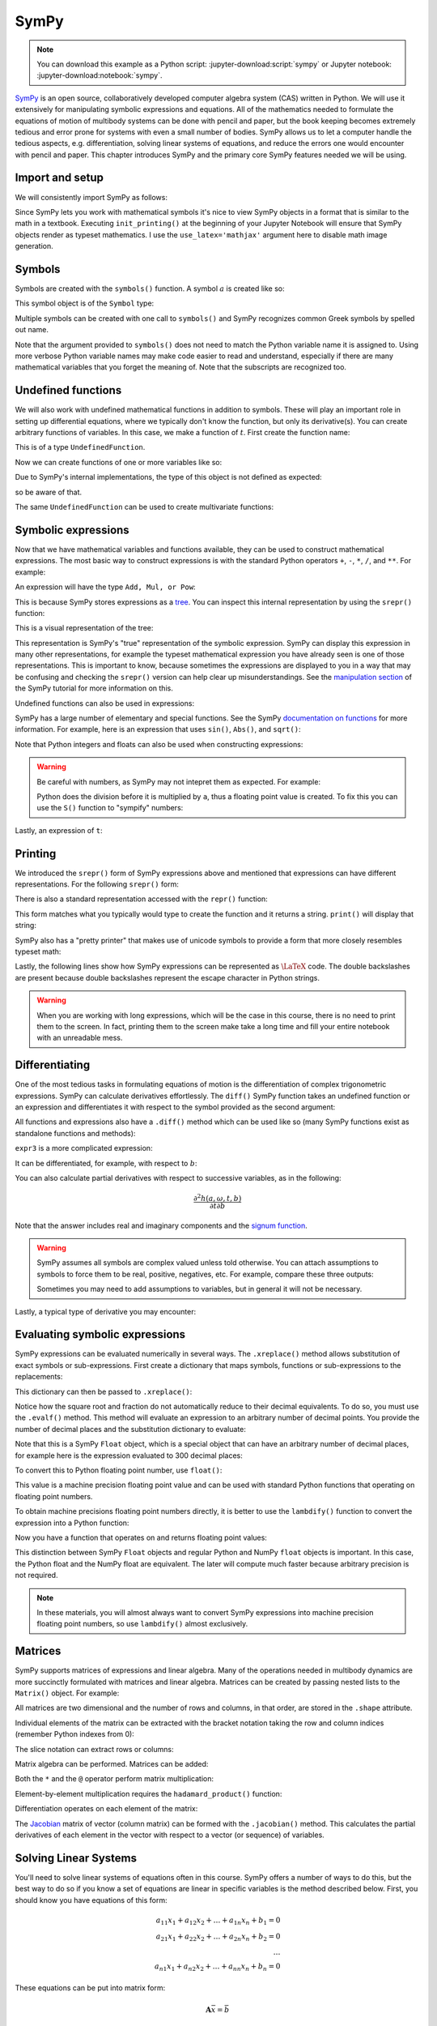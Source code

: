 =====
SymPy
=====

.. note::

   You can download this example as a Python script:
   :jupyter-download:script:`sympy` or Jupyter notebook:
   :jupyter-download:notebook:`sympy`.

SymPy_ is an open source, collaboratively developed computer algebra system
(CAS) written in Python. We will use it extensively for manipulating symbolic
expressions and equations.  All of the mathematics needed to formulate the
equations of motion of multibody systems can be done with pencil and paper, but
the book keeping becomes extremely tedious and error prone for systems with
even a small number of bodies. SymPy allows us to let a computer handle the
tedious aspects, e.g. differentiation, solving linear systems of equations, and
reduce the errors one would encounter with pencil and paper. This chapter
introduces SymPy and the primary core SymPy features needed we will be using.

.. _SymPy: https://www.sympy.org

Import and setup
================

We will consistently import SymPy as follows:

.. jupyter-execute::

   import sympy as sm

Since SymPy lets you work with mathematical symbols it's nice to view SymPy
objects in a format that is similar to the math in a textbook. Executing
``init_printing()`` at the beginning of your Jupyter Notebook will ensure that
SymPy objects render as typeset mathematics. I use the ``use_latex='mathjax'``
argument here to disable math image generation.

.. jupyter-execute::

   sm.init_printing(use_latex='mathjax')

Symbols
=======

Symbols are created with the ``symbols()`` function. A symbol :math:`a` is
created like so:

.. jupyter-execute::

   a = sm.symbols('a')
   a

This symbol object is of the ``Symbol`` type:

.. jupyter-execute::

   type(a)

Multiple symbols can be created with one call to ``symbols()`` and SymPy
recognizes common Greek symbols by spelled out name.

.. jupyter-execute::

   b, t, omega = sm.symbols('b, t, omega')
   b, t, omega

Note that the argument provided to ``symbols()`` does not need to match the
Python variable name it is assigned to. Using more verbose Python variable
names may make code easier to read and understand, especially if there are many
mathematical variables that you forget the meaning of. Note that the subscripts
are recognized too.

.. jupyter-execute::

   pivot_angle, w2 = sm.symbols('alpha1, omega2')
   pivot_angle, w2

Undefined functions
===================

We will also work with undefined mathematical functions in addition to symbols.
These will play an important role in setting up differential equations, where
we typically don't know the function, but only its derivative(s). You can
create arbitrary functions of variables. In this case, we make a function of
:math:`t`. First create the function name:

.. jupyter-execute::

   f = sm.Function('f')
   f

This is of a type ``UndefinedFunction``.

.. jupyter-execute::

   type(f)

Now we can create functions of one or more variables like so:

.. jupyter-execute::

   f(t)

Due to SymPy's internal implementations, the type of this object is not defined
as expected:

.. jupyter-execute::

   type(f(t))

so be aware of that.

The same ``UndefinedFunction`` can be used to create multivariate functions:

.. jupyter-execute::

   f(a, b, omega, t)

Symbolic expressions
====================

Now that we have mathematical variables and functions available, they can be
used to construct mathematical expressions. The most basic way to construct
expressions is with the standard Python operators ``+``, ``-``, ``*``, ``/``,
and ``**``. For example:

.. jupyter-execute::

   expr1 = a + b/omega**2
   expr1

An expression will have the type ``Add, Mul, or Pow``:

.. jupyter-execute::

   type(expr1)

This is because SymPy stores expressions as a tree_. You can inspect this
internal representation by using the ``srepr()`` function:

.. _tree: https://en.wikipedia.org/wiki/Tree_(graph_theory)

.. jupyter-execute::

   sm.srepr(expr1)

This is a visual representation of the tree:

.. Use ``print(sm.dotprint(expr1))`` to get the following code.

.. graphviz::
   :align: center

   digraph{

   # Graph style
   "ordering"="out"
   "rankdir"="TD"

   #########
   # Nodes #
   #########

   "Add(Symbol('a'), Mul(Symbol('b'), Pow(Symbol('omega'), Integer(-2))))_()" ["color"="black", "label"="Add", "shape"="ellipse"];
   "Symbol('a')_(0,)" ["color"="black", "label"="a", "shape"="ellipse"];
   "Mul(Symbol('b'), Pow(Symbol('omega'), Integer(-2)))_(1,)" ["color"="black", "label"="Mul", "shape"="ellipse"];
   "Symbol('b')_(1, 0)" ["color"="black", "label"="b", "shape"="ellipse"];
   "Pow(Symbol('omega'), Integer(-2))_(1, 1)" ["color"="black", "label"="Pow", "shape"="ellipse"];
   "Symbol('omega')_(1, 1, 0)" ["color"="black", "label"="omega", "shape"="ellipse"];
   "Integer(-2)_(1, 1, 1)" ["color"="black", "label"="-2", "shape"="ellipse"];

   #########
   # Edges #
   #########

   "Add(Symbol('a'), Mul(Symbol('b'), Pow(Symbol('omega'), Integer(-2))))_()" -> "Symbol('a')_(0,)";
   "Add(Symbol('a'), Mul(Symbol('b'), Pow(Symbol('omega'), Integer(-2))))_()" -> "Mul(Symbol('b'), Pow(Symbol('omega'), Integer(-2)))_(1,)";
   "Mul(Symbol('b'), Pow(Symbol('omega'), Integer(-2)))_(1,)" -> "Symbol('b')_(1, 0)";
   "Mul(Symbol('b'), Pow(Symbol('omega'), Integer(-2)))_(1,)" -> "Pow(Symbol('omega'), Integer(-2))_(1, 1)";
   "Pow(Symbol('omega'), Integer(-2))_(1, 1)" -> "Symbol('omega')_(1, 1, 0)";
   "Pow(Symbol('omega'), Integer(-2))_(1, 1)" -> "Integer(-2)_(1, 1, 1)";
   }

This representation is SymPy's "true" representation of the symbolic
expression. SymPy can display this expression in many other representations,
for example the typeset mathematical expression you have already seen is one of
those representations. This is important to know, because sometimes the
expressions are displayed to you in a way that may be confusing and checking
the ``srepr()`` version can help clear up misunderstandings. See the
`manipulation section`_ of the SymPy tutorial for more information on this.

.. _manipulation section: https://docs.sympy.org/latest/tutorial/manipulation.html

Undefined functions can also be used in expressions:

.. jupyter-execute::

   expr2 = f(t) + a*omega
   expr2

SymPy has a large number of elementary and special functions. See the SymPy
`documentation on functions`_ for more information. For example, here is an
expression that uses ``sin()``, ``Abs()``, and ``sqrt()``:

.. _documentation on functions: https://docs.sympy.org/latest/modules/functions/index.html

.. jupyter-execute::

   expr3 = a*sm.sin(omega) + sm.Abs(f(t))/sm.sqrt(b)
   expr3

Note that Python integers and floats can also be used when constructing
expressions:

.. jupyter-execute::

   expr4 = 5*sm.sin(12) + sm.Abs(-1001)/sm.sqrt(89.2)
   expr4

.. warning::

   Be careful with numbers, as SymPy may not intepret them as expected. For
   example:

   .. jupyter-execute::

      1/2*a

   Python does the division before it is multiplied by ``a``, thus a floating
   point value is created. To fix this you can use the ``S()`` function to
   "sympify" numbers:

   .. jupyter-execute::

      sm.S(1)/2*a

Lastly, an expression of ``t``:

.. jupyter-execute::

   expr5 = t*sm.sin(omega*f(t)) + f(t)/sm.sqrt(t)
   expr5

Printing
========

We introduced the ``srepr()`` form of SymPy expressions above and mentioned
that expressions can have different representations. For the following
``srepr()`` form:

.. jupyter-execute::

   sm.srepr(expr3)

There is also a standard representation accessed with the ``repr()`` function:

.. jupyter-execute::

   repr(expr3)

This form matches what you typically would type to create the function and it
returns a string. ``print()`` will display that string:

.. jupyter-execute::

   print(expr3)

SymPy also has a "pretty printer" that makes use of unicode symbols to provide
a form that more closely resembles typeset math:

.. jupyter-execute::

   sm.pprint(expr3)

Lastly, the following lines show how SymPy expressions can be represented as
:math:`\LaTeX` code. The double backslashes are present because double
backslashes represent the escape character in Python strings.

.. jupyter-execute::

   sm.latex(expr3)

.. jupyter-execute::

   print(sm.latex(expr3))

.. warning::

   When you are working with long expressions, which will be the case in this
   course, there is no need to print them to the screen. In fact, printing them
   to the screen make take a long time and fill your entire notebook with an
   unreadable mess.

Differentiating
===============

One of the most tedious tasks in formulating equations of motion is the
differentiation of complex trigonometric expressions. SymPy can calculate
derivatives effortlessly. The ``diff()`` SymPy function takes an undefined
function or an expression and differentiates it with respect to the symbol
provided as the second argument:

.. jupyter-execute::

   sm.diff(f(t), t)

All functions and expressions also have a ``.diff()`` method which can be used
like so (many SymPy functions exist as standalone functions and methods):

.. jupyter-execute::

   f(t).diff(t)

``expr3`` is a more complicated expression:

.. jupyter-execute::

   expr3

It can be differentiated, for example, with respect to :math:`b`:

.. jupyter-execute::

   expr3.diff(b)

You can also calculate partial derivatives with respect to successive
variables, as in the following:

.. math::

   \frac{\partial^2 h(a, \omega, t, b)}{\partial t \partial b}

.. jupyter-execute::

   expr3.diff(b, t)

Note that the answer includes real and imaginary components and the `signum
function`_.

.. _signum function: https://en.wikipedia.org/wiki/Sign_function

.. warning::

   SymPy assumes all symbols are complex valued unless told otherwise. You can
   attach assumptions to symbols to force them to be real, positive, negatives,
   etc. For example, compare these three outputs:

   .. jupyter-execute::

      h = sm.Function('h')
      sm.Abs(h(t)).diff(t)

   .. jupyter-execute::

      h = sm.Function('h', real=True)
      sm.Abs(h(t)).diff(t)

   .. jupyter-execute::

      h = sm.Function('h', real=True, positive=True)
      sm.Abs(h(t)).diff(t)

   Sometimes you may need to add assumptions to variables, but in general it
   will not be necessary.

Lastly, a typical type of derivative you may encounter:

.. jupyter-execute::

   expr5

.. jupyter-execute::

   expr5.diff(t)

Evaluating symbolic expressions
===============================

SymPy expressions can be evaluated numerically in several ways. The
``.xreplace()`` method allows substitution of exact symbols or sub-expressions.
First create a dictionary that maps symbols, functions or sub-expressions to
the replacements:

.. jupyter-execute::

   repl = {omega: sm.pi/4, a: 2, f(t): -12, b: 25}

This dictionary can then be passed to ``.xreplace()``:

.. jupyter-execute::

   expr3.xreplace(repl)

Notice how the square root and fraction do not automatically reduce to their
decimal equivalents. To do so, you must use the ``.evalf()`` method. This
method will evaluate an expression to an arbitrary number of decimal points.
You provide the number of decimal places and the substitution dictionary to
evaluate:

.. jupyter-execute::

   expr3.evalf(n=31, subs=repl)

.. jupyter-execute::

   type(expr3.evalf(n=31, subs=repl))

Note that this is a SymPy ``Float`` object, which is a special object that can
have an arbitrary number of decimal places, for example here is the expression
evaluated to 300 decimal places:

.. jupyter-execute::

   expr3.evalf(n=300, subs=repl)

To convert this to Python floating point number, use ``float()``:

.. jupyter-execute::

   float(expr3.evalf(n=300, subs=repl))

.. jupyter-execute::

   type(float(expr3.evalf(n=300, subs=repl)))

This value is a machine precision floating point value and can be used with
standard Python functions that operating on floating point numbers.

To obtain machine precisions floating point numbers directly, it is better to
use the ``lambdify()`` function to convert the expression into a Python
function:

.. jupyter-execute::

   eval_expr3 = sm.lambdify((omega, a, f(t), b), expr3)

.. jupyter-execute::

   help(eval_expr3)

Now you have a function that operates on and returns floating point values:

.. jupyter-execute::

   eval_expr3(3.14/4, 2, -12, 25)

.. jupyter-execute::

   type(eval_expr3(3.14/4, 2, -12, 25))

This distinction between SymPy ``Float`` objects and regular Python and NumPy
``float`` objects is important. In this case, the Python float and the NumPy
float are equivalent. The later will compute much faster because arbitrary
precision is not required.

.. note::

   In these materials, you will almost always want to convert SymPy expressions
   into machine precision floating point numbers, so use ``lambdify()`` almost
   exclusively.

Matrices
========

SymPy supports matrices of expressions and linear algebra. Many of the
operations needed in multibody dynamics are more succinctly formulated with
matrices and linear algebra. Matrices can be created by passing nested lists to
the ``Matrix()`` object. For example:

.. jupyter-execute::

   mat1 = sm.Matrix([[a, 2*a], [b/omega, f(t)]])
   mat1

.. jupyter-execute::

   mat2 = sm.Matrix([[1, 2], [3, 4]])
   mat2

All matrices are two dimensional and the number of rows and columns, in that
order, are stored in the ``.shape`` attribute.

.. jupyter-execute::

   mat1.shape

Individual elements of the matrix can be extracted with the bracket notation
taking the row and column indices (remember Python indexes from 0):

.. jupyter-execute::

   mat1[0, 1]

The slice notation can extract rows or columns:

.. jupyter-execute::

   mat1[0, 0:2]

.. jupyter-execute::

   mat1[0:2, 1]

Matrix algebra can be performed. Matrices can be added:

.. jupyter-execute::

   mat1 + mat2

Both the ``*`` and the ``@`` operator perform matrix multiplication:

.. jupyter-execute::

   mat1*mat2

.. jupyter-execute::

   mat1@mat2

Element-by-element multiplication requires the ``hadamard_product()`` function:

.. jupyter-execute::

   sm.hadamard_product(mat1, mat2)

Differentiation operates on each element of the matrix:

.. jupyter-execute::

   mat3 = sm.Matrix([expr1, expr2, expr3, expr4, expr5])
   mat3

.. jupyter-execute::

   mat3.diff(a)

.. jupyter-execute::

   mat3.diff(t)

The Jacobian_ matrix of vector (column matrix) can be formed with the
``.jacobian()`` method. This calculates the partial derivatives of each element
in the vector with respect to a vector (or sequence) of variables.

.. jupyter-execute::

   mat4 = sm.Matrix([a, b, omega, t])
   mat4

.. jupyter-execute::

   mat3.jacobian(mat4)

.. _Jacobian: https://en.wikipedia.org/wiki/Jacobian_matrix_and_determinant

Solving Linear Systems
======================

You'll need to solve linear systems of equations often in this course. SymPy
offers a number of ways to do this, but the best way to do so if you know a set
of equations are linear in specific variables is the method described below.
First, you should know you have equations of this form:

.. math::

   a_{11} x_1 + a_{12} x_2 + \ldots + a_{1n} x_n + b_1 = 0 \\
   a_{21} x_1 + a_{22} x_2 + \ldots + a_{2n} x_n + b_2 = 0 \\
   \ldots \\
   a_{n1} x_1 + a_{n2} x_2 + \ldots + a_{nn} x_n + b_n = 0

These equations can be put into matrix form:

.. math::

   \mathbf{A}\bar{x} = \bar{b}

where:

.. math::

   \mathbf{A} =
   \begin{bmatrix}
     a_{11} & a_{12} & \ldots & a_{1n} \\
     a_{21} & a_{22} & \ldots & a_{2n} \\
     \ldots & \ldots & \ldots & \ldots \\
     a_{n1} & a_{n2} & \ldots & a_{nn}
   \end{bmatrix}

   \bar{x} =
   \begin{bmatrix}
     x_1 \\
     x_2 \\
     \ldots \\
     x_n
   \end{bmatrix}

   \bar{b} =
   \begin{bmatrix}
     -b_1 \\
     -b_2 \\
     \ldots \\
     -b_n
   \end{bmatrix}

Finally, :math:`\bar{x}` is found with matrix inversion (if the matrix is
invertible):

.. math::

   \bar{x} = \mathbf{A}^{-1}\bar{b}

Taking the inverse is not computationally efficient, so some form of `Gaussian
elmination`_ should be used to solve the system.

.. _Gaussian elmination: https://en.wikipedia.org/wiki/Gaussian_elimination

To solve with SymPy, start with a column matrix of linear expressions:

.. jupyter-execute::

   a1, a2 = sm.symbols('a1, a2')

   exprs = sm.Matrix([
       [a1*sm.sin(f(t))*sm.cos(2*f(t)) + a2 + omega/sm.log(f(t), t) + 100],
       [a1*omega**2 + f(t)*a2 + omega + f(t)**3],
   ])
   exprs

Since we know these two expressions are linear in the :math:`a_1` and
:math:`a_2` variables, the partial derivatives with respect to those two
variables will return the linear coefficients. The :math:`\mathbf{A}` matrix
can be formed in one step with the ``.jacobian()`` method:

.. jupyter-execute::

   A = exprs.jacobian([a1, a2])
   A

The :math:`\bar{b}` vector can be formed by setting :math:`a=b=0`, leaving the
terms that are not linear in :math:`a_1` and :math:`a_2`.

.. jupyter-execute::

   b = -exprs.xreplace({a1: 0, a2:0})
   b

Lastly, the ``LUsolve()`` method performs Gaussian-Elimination to solve the
system:

.. jupyter-execute::

   A.LUsolve(b)

Simplification
==============

The above result from ``LUsolve()`` is a bit complicated. SymPy has some
functionality for automatically simplifying symbolic expressions. The function
``simplify()`` will attempt to find a simpler version:

.. jupyter-execute::

   sm.simplify(A.LUsolve(b))

But you'll have the best luck at simplifying if you use specific functions that
target what type of expression you may have. The ``trigsimp()`` function only
attempts trigonometric simplifications, for example:

.. jupyter-execute::

   sm.trigsimp(sm.cos(omega)**2 + sm.sin(omega)**2)

.. warning::

   Only attempt simplification on expressions that are several lines of text.
   Larger expressions become increasingly computationally intensive to simplify
   and there is generally no need to do so in these materials.

As mentioned earlier, SymPy represents expressions as graphs (trees). Symbolic
expressions can also be represented as `directed acyclic graphs`_ that contain
only one node for each unique expression (unlike SymPy's trees which may have
repeated expressions in nodes). These unique expressions, or "common
sub-expressions", can be found with the ``cse()`` function. This function will
provide a simpler form of the equations that minimizes the number of operations
to compute the answer.

.. _Directed acyclic graphs: https://en.wikipedia.org/wiki/Directed_acyclic_graph

.. jupyter-execute::

   substitutions, simplified = sm.cse(A.LUsolve(b))

The ``substitutions`` variable contains a list of tuples, where each tuple has
a new intermediate variable and the sub-expression it is equal to.

.. jupyter-execute::

   substitutions[0]

The :external:py:class:`Eq() <sympy.core.relational.Equality>` class with tuple
unpacking (``*``) can be used to display these tuples as equations:

.. jupyter-execute::

   sm.Eq(*substitutions[0])

.. jupyter-execute::

   sm.Eq(*substitutions[1])

.. jupyter-execute::

   sm.Eq(*substitutions[2])

.. jupyter-execute::

   sm.Eq(*substitutions[4])

The ``simplified`` variable contains the simplified expression, made up of the
intermediate variables.

.. jupyter-execute::

   simplified[0]

Learn more
==========

This section only scratches the surface of what SymPy can do. The presented
concepts are the basic ones needed for this course, but getting more familiar
with SymPy and what it can do will help. I recommend doing the `SymPy
Tutorial`_. The "Gotchas" section is particularly helpful for common mistakes
when using SymPy. The tutorial is part of the SymPy documentation
https://docs.sympy.org, where you will find general information on SymPy.

.. _SymPy Tutorial: https://docs.sympy.org/latest/tutorial/index.html

The tutorial is also available on video:

.. raw:: html

   <iframe width="560" height="315"
   src="https://www.youtube.com/embed/AqnpuGbM6-Q" title="YouTube video player"
   frameborder="0" allow="accelerometer; autoplay; clipboard-write;
   encrypted-media; gyroscope; picture-in-picture" allowfullscreen></iframe>

If you want to ask a question about using SymPy (or search to see if someone
else has asked your question), you can do so at the following places:

- `SymPy mailing list <https://groups.google.com/g/sympy>`_: Ask questions via
  email.
- `SymPy Gitter <https://gitter.im/sympy/sympy>`_: Ask questions in a live
  chat.
- `Stackoverflow
  <https://stackoverflow.com/questions/tagged/sympy?tab=Votes>`_: Ask and
  search questions on the most popular coding Q&A website.
